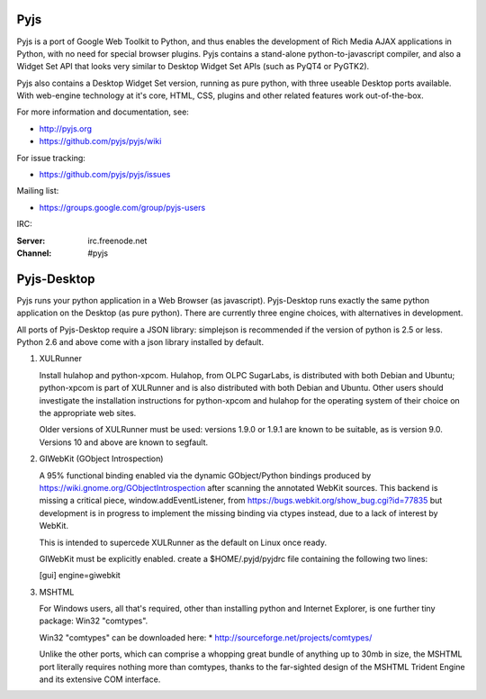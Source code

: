 Pyjs
=======

Pyjs is a port of Google Web Toolkit to Python, and thus enables
the development of Rich Media AJAX applications in Python, with no
need for special browser plugins.  Pyjs contains a stand-alone
python-to-javascript compiler, and also a Widget Set API that looks
very similar to Desktop Widget Set APIs (such as PyQT4 or PyGTK2).

Pyjs also contains a Desktop Widget Set version, running as pure
python, with three useable Desktop ports available.  With web-engine
technology at it's core, HTML, CSS, plugins and other related features
work out-of-the-box.

For more information and documentation, see:

* http://pyjs.org
* https://github.com/pyjs/pyjs/wiki

For issue tracking:

* https://github.com/pyjs/pyjs/issues

Mailing list:

* https://groups.google.com/group/pyjs-users

IRC:

:Server: irc.freenode.net
:Channel: #pyjs

Pyjs-Desktop
===============

Pyjs runs your python application in a Web Browser (as javascript).
Pyjs-Desktop runs exactly the same python application on the
Desktop (as pure python).  There are currently three engine
choices, with alternatives in development.

All ports of Pyjs-Desktop require a JSON library: simplejson is
recommended if the version of python is 2.5 or less.  Python 2.6
and above come with a json library installed by default.

1. XULRunner

   Install hulahop and python-xpcom.  Hulahop, from OLPC SugarLabs,
   is distributed with both Debian and Ubuntu; python-xpcom is part
   of XULRunner and is also distributed with both Debian and Ubuntu.
   Other users should investigate the installation instructions for
   python-xpcom and hulahop for the operating system of their choice
   on the appropriate web sites.

   Older versions of XULRunner must be used: versions 1.9.0 or 1.9.1 are
   known to be suitable, as is version 9.0.  Versions 10 and above are
   known to segfault.

2. GIWebKit (GObject Introspection)

   A 95% functional binding enabled via the dynamic GObject/Python bindings
   produced by https://wiki.gnome.org/GObjectIntrospection after scanning the
   annotated WebKit sources. This backend is missing a critical piece,
   window.addEventListener, from https://bugs.webkit.org/show_bug.cgi?id=77835
   but development is in progress to implement the missing binding via ctypes
   instead, due to a lack of interest by WebKit.

   This is intended to supercede XULRunner as the default on Linux once ready.

   GIWebKit must be explicitly enabled.  create a $HOME/.pyjd/pyjdrc file
   containing the following two lines:

   [gui]
   engine=giwebkit

3. MSHTML

   For Windows users, all that's required, other than installing python
   and Internet Explorer, is one further tiny package: Win32 "comtypes".

   Win32 "comtypes" can be downloaded here:
   * http://sourceforge.net/projects/comtypes/

   Unlike the other ports, which can comprise a whopping great bundle
   of anything up to 30mb in size, the MSHTML port literally requires
   nothing more than comtypes, thanks to the far-sighted design of the
   MSHTML Trident Engine and its extensive COM interface.
